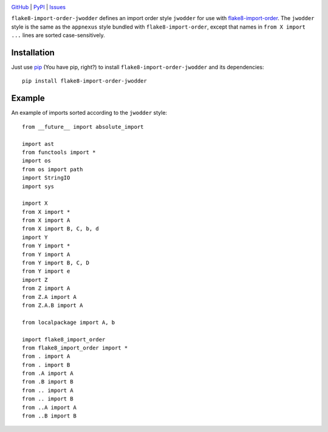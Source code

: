 .. image:: http://www.repostatus.org/badges/latest/active.svg
    :target: http://www.repostatus.org/#active
    :alt: Project Status: Active — The project has reached a stable, usable
          state and is being actively developed.

.. image:: https://travis-ci.com/jwodder/flake8-import-order-jwodder.svg?branch=master
    :target: https://travis-ci.com/jwodder/flake8-import-order-jwodder

.. image:: https://codecov.io/gh/jwodder/flake8-import-order-jwodder/branch/master/graph/badge.svg
    :target: https://codecov.io/gh/jwodder/flake8-import-order-jwodder

.. image:: https://img.shields.io/pypi/pyversions/flake8-import-order-jwodder.svg
    :target: https://pypi.org/project/flake8-import-order-jwodder/

.. image:: https://img.shields.io/github/license/jwodder/flake8-import-order-jwodder.svg
    :target: https://opensource.org/licenses/MIT
    :alt: MIT License

.. image:: https://img.shields.io/badge/Say%20Thanks-!-1EAEDB.svg
    :target: https://saythanks.io/to/jwodder

`GitHub <https://github.com/jwodder/flake8-import-order-jwodder>`_
| `PyPI <https://pypi.org/project/flake8-import-order-jwodder/>`_
| `Issues <https://github.com/jwodder/flake8-import-order-jwodder/issues>`_

``flake8-import-order-jwodder`` defines an import order style ``jwodder`` for
use with `flake8-import-order
<https://pypi.org/project/flake8-import-order/>`_.  The ``jwodder`` style is
the same as the ``appnexus`` style bundled with ``flake8-import-order``, except
that names in ``from X import ...`` lines are sorted case-sensitively.

Installation
============
Just use `pip <https://pip.pypa.io>`_ (You have pip, right?) to install
``flake8-import-order-jwodder`` and its dependencies::

    pip install flake8-import-order-jwodder


Example
=======
An example of imports sorted according to the ``jwodder`` style::

    from __future__ import absolute_import

    import ast
    from functools import *
    import os
    from os import path
    import StringIO
    import sys

    import X
    from X import *
    from X import A
    from X import B, C, b, d
    import Y
    from Y import *
    from Y import A
    from Y import B, C, D
    from Y import e
    import Z
    from Z import A
    from Z.A import A
    from Z.A.B import A

    from localpackage import A, b

    import flake8_import_order
    from flake8_import_order import *
    from . import A
    from . import B
    from .A import A
    from .B import B
    from .. import A
    from .. import B
    from ..A import A
    from ..B import B

